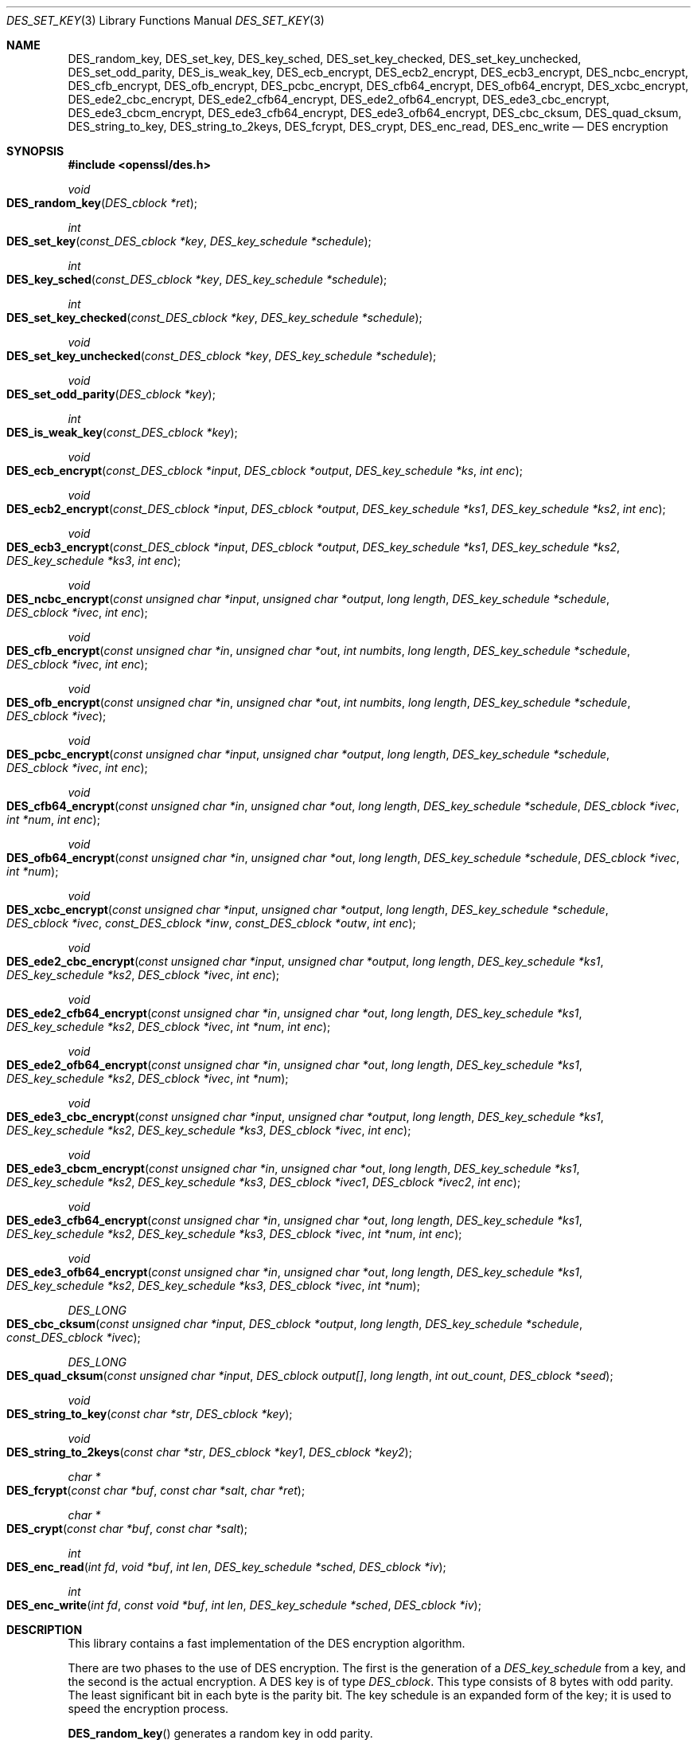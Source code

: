 .\" $OpenBSD: DES_set_key.3,v 1.14 2019/06/06 01:06:58 schwarze Exp $
.\" full merge up to:
.\" OpenSSL man3/DES_random_key 521738e9 Oct 5 14:58:30 2018 -0400
.\"
.\" --------------------------------------------------------------------------
.\" Major patches to this file were contributed by
.\" Ulf Moeller <ulf@openssl.org>, Ben Laurie <ben@openssl.org>,
.\" and Richard Levitte <levitte@openssl.org>.
.\" --------------------------------------------------------------------------
.\" Copyright (c) 2000, 2001, 2017 The OpenSSL Project.  All rights reserved.
.\"
.\" Redistribution and use in source and binary forms, with or without
.\" modification, are permitted provided that the following conditions
.\" are met:
.\"
.\" 1. Redistributions of source code must retain the above copyright
.\"    notice, this list of conditions and the following disclaimer.
.\"
.\" 2. Redistributions in binary form must reproduce the above copyright
.\"    notice, this list of conditions and the following disclaimer in
.\"    the documentation and/or other materials provided with the
.\"    distribution.
.\"
.\" 3. All advertising materials mentioning features or use of this
.\"    software must display the following acknowledgment:
.\"    "This product includes software developed by the OpenSSL Project
.\"    for use in the OpenSSL Toolkit. (http://www.openssl.org/)"
.\"
.\" 4. The names "OpenSSL Toolkit" and "OpenSSL Project" must not be used to
.\"    endorse or promote products derived from this software without
.\"    prior written permission. For written permission, please contact
.\"    openssl-core@openssl.org.
.\"
.\" 5. Products derived from this software may not be called "OpenSSL"
.\"    nor may "OpenSSL" appear in their names without prior written
.\"    permission of the OpenSSL Project.
.\"
.\" 6. Redistributions of any form whatsoever must retain the following
.\"    acknowledgment:
.\"    "This product includes software developed by the OpenSSL Project
.\"    for use in the OpenSSL Toolkit (http://www.openssl.org/)"
.\"
.\" THIS SOFTWARE IS PROVIDED BY THE OpenSSL PROJECT ``AS IS'' AND ANY
.\" EXPRESSED OR IMPLIED WARRANTIES, INCLUDING, BUT NOT LIMITED TO, THE
.\" IMPLIED WARRANTIES OF MERCHANTABILITY AND FITNESS FOR A PARTICULAR
.\" PURPOSE ARE DISCLAIMED.  IN NO EVENT SHALL THE OpenSSL PROJECT OR
.\" ITS CONTRIBUTORS BE LIABLE FOR ANY DIRECT, INDIRECT, INCIDENTAL,
.\" SPECIAL, EXEMPLARY, OR CONSEQUENTIAL DAMAGES (INCLUDING, BUT
.\" NOT LIMITED TO, PROCUREMENT OF SUBSTITUTE GOODS OR SERVICES;
.\" LOSS OF USE, DATA, OR PROFITS; OR BUSINESS INTERRUPTION)
.\" HOWEVER CAUSED AND ON ANY THEORY OF LIABILITY, WHETHER IN CONTRACT,
.\" STRICT LIABILITY, OR TORT (INCLUDING NEGLIGENCE OR OTHERWISE)
.\" ARISING IN ANY WAY OUT OF THE USE OF THIS SOFTWARE, EVEN IF ADVISED
.\" OF THE POSSIBILITY OF SUCH DAMAGE.
.\"
.\" --------------------------------------------------------------------------
.\" Parts of this file are derived from SSLeay documentation,
.\" which is covered by the following Copyright and license:
.\" --------------------------------------------------------------------------
.\"
.\" Copyright (C) 1995-1998 Tim Hudson (tjh@cryptsoft.com)
.\" All rights reserved.
.\"
.\" This package is an SSL implementation written
.\" by Eric Young (eay@cryptsoft.com).
.\" The implementation was written so as to conform with Netscapes SSL.
.\"
.\" This library is free for commercial and non-commercial use as long as
.\" the following conditions are aheared to.  The following conditions
.\" apply to all code found in this distribution, be it the RC4, RSA,
.\" lhash, DES, etc., code; not just the SSL code.  The SSL documentation
.\" included with this distribution is covered by the same copyright terms
.\" except that the holder is Tim Hudson (tjh@cryptsoft.com).
.\"
.\" Copyright remains Eric Young's, and as such any Copyright notices in
.\" the code are not to be removed.
.\" If this package is used in a product, Eric Young should be given
.\" attribution as the author of the parts of the library used.
.\" This can be in the form of a textual message at program startup or
.\" in documentation (online or textual) provided with the package.
.\"
.\" Redistribution and use in source and binary forms, with or without
.\" modification, are permitted provided that the following conditions
.\" are met:
.\" 1. Redistributions of source code must retain the copyright
.\"    notice, this list of conditions and the following disclaimer.
.\" 2. Redistributions in binary form must reproduce the above copyright
.\"    notice, this list of conditions and the following disclaimer in the
.\"    documentation and/or other materials provided with the distribution.
.\" 3. All advertising materials mentioning features or use of this software
.\"    must display the following acknowledgement:
.\"    "This product includes cryptographic software written by
.\"     Eric Young (eay@cryptsoft.com)"
.\"    The word 'cryptographic' can be left out if the rouines from the
.\"    library being used are not cryptographic related :-).
.\" 4. If you include any Windows specific code (or a derivative thereof)
.\"    from the apps directory (application code) you must include an
.\"    acknowledgement: "This product includes software written by
.\"    Tim Hudson (tjh@cryptsoft.com)"
.\"
.\" THIS SOFTWARE IS PROVIDED BY ERIC YOUNG ``AS IS'' AND
.\" ANY EXPRESS OR IMPLIED WARRANTIES, INCLUDING, BUT NOT LIMITED TO, THE
.\" IMPLIED WARRANTIES OF MERCHANTABILITY AND FITNESS FOR A PARTICULAR PURPOSE
.\" ARE DISCLAIMED.  IN NO EVENT SHALL THE AUTHOR OR CONTRIBUTORS BE LIABLE
.\" FOR ANY DIRECT, INDIRECT, INCIDENTAL, SPECIAL, EXEMPLARY, OR CONSEQUENTIAL
.\" DAMAGES (INCLUDING, BUT NOT LIMITED TO, PROCUREMENT OF SUBSTITUTE GOODS
.\" OR SERVICES; LOSS OF USE, DATA, OR PROFITS; OR BUSINESS INTERRUPTION)
.\" HOWEVER CAUSED AND ON ANY THEORY OF LIABILITY, WHETHER IN CONTRACT, STRICT
.\" LIABILITY, OR TORT (INCLUDING NEGLIGENCE OR OTHERWISE) ARISING IN ANY WAY
.\" OUT OF THE USE OF THIS SOFTWARE, EVEN IF ADVISED OF THE POSSIBILITY OF
.\" SUCH DAMAGE.
.\"
.\" The licence and distribution terms for any publically available version or
.\" derivative of this code cannot be changed.  i.e. this code cannot simply be
.\" copied and put under another distribution licence
.\" [including the GNU Public Licence.]
.\"
.Dd $Mdocdate: June 6 2019 $
.Dt DES_SET_KEY 3
.Os
.Sh NAME
.Nm DES_random_key ,
.Nm DES_set_key ,
.Nm DES_key_sched ,
.Nm DES_set_key_checked ,
.Nm DES_set_key_unchecked ,
.Nm DES_set_odd_parity ,
.Nm DES_is_weak_key ,
.Nm DES_ecb_encrypt ,
.Nm DES_ecb2_encrypt ,
.Nm DES_ecb3_encrypt ,
.Nm DES_ncbc_encrypt ,
.Nm DES_cfb_encrypt ,
.Nm DES_ofb_encrypt ,
.Nm DES_pcbc_encrypt ,
.Nm DES_cfb64_encrypt ,
.Nm DES_ofb64_encrypt ,
.Nm DES_xcbc_encrypt ,
.Nm DES_ede2_cbc_encrypt ,
.Nm DES_ede2_cfb64_encrypt ,
.Nm DES_ede2_ofb64_encrypt ,
.Nm DES_ede3_cbc_encrypt ,
.Nm DES_ede3_cbcm_encrypt ,
.Nm DES_ede3_cfb64_encrypt ,
.Nm DES_ede3_ofb64_encrypt ,
.Nm DES_cbc_cksum ,
.Nm DES_quad_cksum ,
.Nm DES_string_to_key ,
.Nm DES_string_to_2keys ,
.Nm DES_fcrypt ,
.Nm DES_crypt ,
.Nm DES_enc_read ,
.Nm DES_enc_write
.Nd DES encryption
.Sh SYNOPSIS
.In openssl/des.h
.Ft void
.Fo DES_random_key
.Fa "DES_cblock *ret"
.Fc
.Ft int
.Fo DES_set_key
.Fa "const_DES_cblock *key"
.Fa "DES_key_schedule *schedule"
.Fc
.Ft int
.Fo DES_key_sched
.Fa "const_DES_cblock *key"
.Fa "DES_key_schedule *schedule"
.Fc
.Ft int
.Fo DES_set_key_checked
.Fa "const_DES_cblock *key"
.Fa "DES_key_schedule *schedule"
.Fc
.Ft void
.Fo DES_set_key_unchecked
.Fa "const_DES_cblock *key"
.Fa "DES_key_schedule *schedule"
.Fc
.Ft void
.Fo DES_set_odd_parity
.Fa "DES_cblock *key"
.Fc
.Ft int
.Fo DES_is_weak_key
.Fa "const_DES_cblock *key"
.Fc
.Ft void
.Fo DES_ecb_encrypt
.Fa "const_DES_cblock *input"
.Fa "DES_cblock *output"
.Fa "DES_key_schedule *ks"
.Fa "int enc"
.Fc
.Ft void
.Fo DES_ecb2_encrypt
.Fa "const_DES_cblock *input"
.Fa "DES_cblock *output"
.Fa "DES_key_schedule *ks1"
.Fa "DES_key_schedule *ks2"
.Fa "int enc"
.Fc
.Ft void
.Fo DES_ecb3_encrypt
.Fa "const_DES_cblock *input"
.Fa "DES_cblock *output"
.Fa "DES_key_schedule *ks1"
.Fa "DES_key_schedule *ks2"
.Fa "DES_key_schedule *ks3"
.Fa "int enc"
.Fc
.Ft void
.Fo DES_ncbc_encrypt
.Fa "const unsigned char *input"
.Fa "unsigned char *output"
.Fa "long length"
.Fa "DES_key_schedule *schedule"
.Fa "DES_cblock *ivec"
.Fa "int enc"
.Fc
.Ft void
.Fo DES_cfb_encrypt
.Fa "const unsigned char *in"
.Fa "unsigned char *out"
.Fa "int numbits"
.Fa "long length"
.Fa "DES_key_schedule *schedule"
.Fa "DES_cblock *ivec"
.Fa "int enc"
.Fc
.Ft void
.Fo DES_ofb_encrypt
.Fa "const unsigned char *in"
.Fa "unsigned char *out"
.Fa "int numbits"
.Fa "long length"
.Fa "DES_key_schedule *schedule"
.Fa "DES_cblock *ivec"
.Fc
.Ft void
.Fo DES_pcbc_encrypt
.Fa "const unsigned char *input"
.Fa "unsigned char *output"
.Fa "long length"
.Fa "DES_key_schedule *schedule"
.Fa "DES_cblock *ivec"
.Fa "int enc"
.Fc
.Ft void
.Fo DES_cfb64_encrypt
.Fa "const unsigned char *in"
.Fa "unsigned char *out"
.Fa "long length"
.Fa "DES_key_schedule *schedule"
.Fa "DES_cblock *ivec"
.Fa "int *num"
.Fa "int enc"
.Fc
.Ft void
.Fo DES_ofb64_encrypt
.Fa "const unsigned char *in"
.Fa "unsigned char *out"
.Fa "long length"
.Fa "DES_key_schedule *schedule"
.Fa "DES_cblock *ivec"
.Fa "int *num"
.Fc
.Ft void
.Fo DES_xcbc_encrypt
.Fa "const unsigned char *input"
.Fa "unsigned char *output"
.Fa "long length"
.Fa "DES_key_schedule *schedule"
.Fa "DES_cblock *ivec"
.Fa "const_DES_cblock *inw"
.Fa "const_DES_cblock *outw"
.Fa "int enc"
.Fc
.Ft void
.Fo DES_ede2_cbc_encrypt
.Fa "const unsigned char *input"
.Fa "unsigned char *output"
.Fa "long length"
.Fa "DES_key_schedule *ks1"
.Fa "DES_key_schedule *ks2"
.Fa "DES_cblock *ivec"
.Fa "int enc"
.Fc
.Ft void
.Fo DES_ede2_cfb64_encrypt
.Fa "const unsigned char *in"
.Fa "unsigned char *out"
.Fa "long length"
.Fa "DES_key_schedule *ks1"
.Fa "DES_key_schedule *ks2"
.Fa "DES_cblock *ivec"
.Fa "int *num"
.Fa "int enc"
.Fc
.Ft void
.Fo DES_ede2_ofb64_encrypt
.Fa "const unsigned char *in"
.Fa "unsigned char *out"
.Fa "long length"
.Fa "DES_key_schedule *ks1"
.Fa "DES_key_schedule *ks2"
.Fa "DES_cblock *ivec"
.Fa "int *num"
.Fc
.Ft void
.Fo DES_ede3_cbc_encrypt
.Fa "const unsigned char *input"
.Fa "unsigned char *output"
.Fa "long length"
.Fa "DES_key_schedule *ks1"
.Fa "DES_key_schedule *ks2"
.Fa "DES_key_schedule *ks3"
.Fa "DES_cblock *ivec"
.Fa "int enc"
.Fc
.Ft void
.Fo DES_ede3_cbcm_encrypt
.Fa "const unsigned char *in"
.Fa "unsigned char *out"
.Fa "long length"
.Fa "DES_key_schedule *ks1"
.Fa "DES_key_schedule *ks2"
.Fa "DES_key_schedule *ks3"
.Fa "DES_cblock *ivec1"
.Fa "DES_cblock *ivec2"
.Fa "int enc"
.Fc
.Ft void
.Fo DES_ede3_cfb64_encrypt
.Fa "const unsigned char *in"
.Fa "unsigned char *out"
.Fa "long length"
.Fa "DES_key_schedule *ks1"
.Fa "DES_key_schedule *ks2"
.Fa "DES_key_schedule *ks3"
.Fa "DES_cblock *ivec"
.Fa "int *num"
.Fa "int enc"
.Fc
.Ft void
.Fo DES_ede3_ofb64_encrypt
.Fa "const unsigned char *in"
.Fa "unsigned char *out"
.Fa "long length"
.Fa "DES_key_schedule *ks1"
.Fa "DES_key_schedule *ks2"
.Fa "DES_key_schedule *ks3"
.Fa "DES_cblock *ivec"
.Fa "int *num"
.Fc
.Ft DES_LONG
.Fo DES_cbc_cksum
.Fa "const unsigned char *input"
.Fa "DES_cblock *output"
.Fa "long length"
.Fa "DES_key_schedule *schedule"
.Fa "const_DES_cblock *ivec"
.Fc
.Ft DES_LONG
.Fo DES_quad_cksum
.Fa "const unsigned char *input"
.Fa "DES_cblock output[]"
.Fa "long length"
.Fa "int out_count"
.Fa "DES_cblock *seed"
.Fc
.Ft void
.Fo DES_string_to_key
.Fa "const char *str"
.Fa "DES_cblock *key"
.Fc
.Ft void
.Fo DES_string_to_2keys
.Fa "const char *str"
.Fa "DES_cblock *key1"
.Fa "DES_cblock *key2"
.Fc
.Ft char *
.Fo DES_fcrypt
.Fa "const char *buf"
.Fa "const char *salt"
.Fa "char *ret"
.Fc
.Ft char *
.Fo DES_crypt
.Fa "const char *buf"
.Fa "const char *salt"
.Fc
.Ft int
.Fo DES_enc_read
.Fa "int fd"
.Fa "void *buf"
.Fa "int len"
.Fa "DES_key_schedule *sched"
.Fa "DES_cblock *iv"
.Fc
.Ft int
.Fo DES_enc_write
.Fa "int fd"
.Fa "const void *buf"
.Fa "int len"
.Fa "DES_key_schedule *sched"
.Fa "DES_cblock *iv"
.Fc
.Sh DESCRIPTION
This library contains a fast implementation of the DES encryption
algorithm.
.Pp
There are two phases to the use of DES encryption.
The first is the generation of a
.Vt DES_key_schedule
from a key, and the second is the actual encryption.
A DES key is of type
.Vt DES_cblock .
This type consists of 8 bytes with odd parity.
The least significant bit in each byte is the parity bit.
The key schedule is an expanded form of the key; it is used to speed the
encryption process.
.Pp
.Fn DES_random_key
generates a random key in odd parity.
.Pp
Before a DES key can be used, it must be converted into the architecture
dependent
.Vt DES_key_schedule
via the
.Fn DES_set_key_checked
or
.Fn DES_set_key_unchecked
function.
.Pp
.Fn DES_set_key_checked
will check that the key passed is of odd parity and is not a weak or
semi-weak key.
If the parity is wrong, then -1 is returned.
If the key is a weak key, then -2 is returned.
If an error is returned, the key schedule is not generated.
.Pp
.Fn DES_set_key
works like
.Fn DES_set_key_checked
if the
.Em DES_check_key
flag is non-zero, otherwise like
.Fn DES_set_key_unchecked .
These functions are available for compatibility; it is recommended to
use a function that does not depend on a global variable.
.Pp
.Fn DES_set_odd_parity
sets the parity of the passed
.Fa key
to odd.
.Pp
The following routines mostly operate on an input and output stream of
.Vt DES_cblock Ns s .
.Pp
.Fn DES_ecb_encrypt
is the basic DES encryption routine that encrypts or decrypts a single
8-byte
.Vt DES_cblock
in electronic code book (ECB) mode.
It always transforms the input data, pointed to by
.Fa input ,
into the output data, pointed to by the
.Fa output
argument.
If the
.Fa enc
argument is non-zero
.Pq Dv DES_ENCRYPT ,
the
.Fa input
(cleartext) is encrypted into the
.Fa output
(ciphertext) using the key_schedule specified by the
.Fa schedule
argument, previously set via
.Fn DES_set_key .
If
.Fa enc
is zero
.Pq Dv DES_DECRYPT ,
the
.Fa input
(now ciphertext) is decrypted into the
.Fa output
(now cleartext).
Input and output may overlap.
.Fn DES_ecb_encrypt
does not return a value.
.Pp
.Fn DES_ecb3_encrypt
encrypts/decrypts the
.Fa input
block by using three-key Triple-DES encryption in ECB mode.
This involves encrypting the input with
.Fa ks1 ,
decrypting with the key schedule
.Fa ks2 ,
and then encrypting with
.Fa ks3 .
This routine greatly reduces the chances of brute force breaking of DES
and has the advantage of if
.Fa ks1 ,
.Fa ks2 ,
and
.Fa ks3
are the same, it is equivalent to just encryption using ECB mode and
.Fa ks1
as the key.
.Pp
The macro
.Fn DES_ecb2_encrypt
is provided to perform two-key Triple-DES encryption by using
.Fa ks1
for the final encryption.
.Pp
.Fn DES_ncbc_encrypt
encrypts/decrypts using the cipher-block-chaining (CBC) mode of DES.
If the
.Fa enc
argument is non-zero, the routine cipher-block-chain encrypts the
cleartext data pointed to by the
.Fa input
argument into the ciphertext pointed to by the
.Fa output
argument, using the key schedule provided by the
.Fa schedule
argument, and initialization vector provided by the
.Fa ivec
argument.
If the
.Fa length
argument is not an integral multiple of eight bytes, the last block is
copied to a temporary area and zero filled.
The output is always an integral multiple of eight bytes.
.Pp
.Fn DES_xcbc_encrypt
is RSA's DESX mode of DES.
It uses
.Fa inw
and
.Fa outw
to "whiten" the encryption.
.Fa inw
and
.Fa outw
are secret (unlike the iv) and are as such, part of the key.
So the key is sort of 24 bytes.
This is much better than CBC DES.
.Pp
.Fn DES_ede3_cbc_encrypt
implements outer triple CBC DES encryption with three keys.
This means that each DES operation inside the CBC mode is
.Qq Li C=E(ks3,D(ks2,E(ks1,M))) .
This mode is used by SSL.
.Pp
The
.Fn DES_ede2_cbc_encrypt
macro implements two-key Triple-DES by reusing
.Fa ks1
for the final encryption.
.Qq Li C=E(ks1,D(ks2,E(ks1,M))) .
This form of Triple-DES is used by the RSAREF library.
.Pp
.Fn DES_pcbc_encrypt
encrypts/decrypts using the propagating cipher block chaining mode used
by Kerberos v4.
Its parameters are the same as
.Fn DES_ncbc_encrypt .
.Pp
.Fn DES_cfb_encrypt
encrypts/decrypts using cipher feedback mode.
This method takes an array of characters as input and outputs an array
of characters.
It does not require any padding to 8 character groups.
Note: the
.Fa ivec
variable is changed and the new changed value needs to be passed to the
next call to this function.
Since this function runs a complete DES ECB encryption per
.Fa numbits ,
this function is only suggested for use when sending a small number of
characters.
.Pp
.Fn DES_cfb64_encrypt
implements CFB mode of DES with 64-bit feedback.
Why is this useful you ask?
Because this routine will allow you to encrypt an arbitrary number of
bytes, without 8 byte padding.
Each call to this routine will encrypt the input bytes to output and
then update ivec and num.
num contains "how far" we are though ivec.
If this does not make much sense, read more about CFB mode of DES.
.Pp
.Fn DES_ede3_cfb64_encrypt
and
.Fn DES_ede2_cfb64_encrypt
is the same as
.Fn DES_cfb64_encrypt
except that Triple-DES is used.
.Pp
.Fn DES_ofb_encrypt
encrypts using output feedback mode.
This method takes an array of characters as input and outputs an array
of characters.
It does not require any padding to 8 character groups.
Note: the
.Fa ivec
variable is changed and the new changed value needs to be passed to the
next call to this function.
Since this function runs a complete DES ECB encryption per
.Fa numbits ,
this function is only suggested for use when sending a small number
of characters.
.Pp
.Fn DES_ofb64_encrypt
is the same as
.Fn DES_cfb64_encrypt
using Output Feed Back mode.
.Pp
.Fn DES_ede3_ofb64_encrypt
and
.Fn DES_ede2_ofb64_encrypt
is the same as
.Fn DES_ofb64_encrypt ,
using Triple-DES.
.Pp
The following functions are included in the DES library for
compatibility with the MIT Kerberos library.
.Pp
.Fn DES_cbc_cksum
produces an 8-byte checksum based on the input stream (via CBC
encryption).
The last 4 bytes of the checksum are returned and the complete 8 bytes
are placed in
.Fa output .
This function is used by Kerberos v4.
Other applications should use
.Xr EVP_DigestInit 3
etc. instead.
.Pp
.Fn DES_quad_cksum
is a Kerberos v4 function.
It returns a 4-byte checksum from the input bytes.
The algorithm can be iterated over the input, depending on
.Fa out_count ,
1, 2, 3 or 4 times.
If
.Fa output
is
.Pf non- Dv NULL ,
the 8 bytes generated by each pass are written into
.Fa output .
.Pp
The following are DES-based transformations:
.Pp
.Fn DES_fcrypt
is a fast version of the Unix
.Xr crypt 3
function.
The
.Fa salt
must be two ASCII characters.
This version is different from the normal crypt in that the third
parameter is the buffer that the return value is written into.
It needs to be at least 14 bytes long.
The fourteenth byte is set to NUL.
This version takes only a small amount of space relative to other
fast crypt implementations.
It is thread safe, unlike the normal crypt.
.Pp
.Fn DES_crypt
is a faster replacement for the normal system
.Xr crypt 3 .
This function calls
.Fn DES_fcrypt
with a static array passed as the third parameter.
This emulates the normal non-thread safe semantics of
.Xr crypt 3 .
.Pp
.Fn DES_enc_write
writes
.Fa len
bytes to file descriptor
.Fa fd
from buffer
.Fa buf .
The data is encrypted via
.Em pcbc_encrypt
(default) using
.Fa sched
for the key and
.Fa iv
as a starting vector.
The actual data send down
.Fa fd
consists of 4 bytes (in network byte order) containing the length of the
following encrypted data.
The encrypted data then follows, padded with random data out to a
multiple of 8 bytes.
.Pp
.Fn DES_enc_read
is used to read
.Fa len
bytes from file descriptor
.Fa fd
into buffer
.Fa buf .
The data being read from
.Fa fd
is assumed to have come from
.Fn DES_enc_write
and is decrypted using
.Fa sched
for the key schedule and
.Fa iv
for the initial vector.
.Pp
.Sy Warning :
The data format used by
.Fn DES_enc_write
and
.Fn DES_enc_read
has a cryptographic weakness: when asked to write more than
.Dv MAXWRITE
bytes,
.Fn DES_enc_write
will split the data into several chunks that are all encrypted using the
same IV.
So don't use these functions unless you are sure you know what
you do (in which case you might not want to use them anyway).
They cannot handle non-blocking sockets.
.Fn DES_enc_read
uses an internal state and thus cannot be used on multiple files.
.Pp
.Em DES_rw_mode
is used to specify the encryption mode to use with
.Fn DES_enc_read .
If set to
.Dv DES_PCBC_MODE
(the default), DES_pcbc_encrypt is used.
If set to
.Dv DES_CBC_MODE ,
DES_cbc_encrypt is used.
.Sh RETURN VALUES
.Fn DES_set_key ,
.Fn DES_key_sched ,
and
.Fn DES_set_key_checked
return 0 on success or a negative value on error.
.Pp
.Fn DES_is_weak_key
returns 1 if the passed key is a weak key or 0 if it is ok.
.Pp
.Fn DES_cbc_cksum
and
.Fn DES_quad_cksum
return a 4-byte integer representing the last 4 bytes of the checksum
of the input.
.Pp
.Fn DES_fcrypt
returns a pointer to the caller-provided buffer
.Fa ret ,
and
.Fn DES_crypt
returns a pointer to a static buffer.
Both are allowed to return
.Dv NULL
to indicate failure, but currently, they cannot fail.
.Sh SEE ALSO
.Xr crypt 3 ,
.Xr EVP_des_cbc 3 ,
.Xr EVP_EncryptInit 3
.Sh STANDARDS
ANSI X3.106
.Pp
The DES library was initially written to be source code compatible
with the MIT Kerberos library.
.Sh HISTORY
.Fn DES_random_key ,
.Fn DES_set_key ,
.Fn DES_key_sched ,
.Fn DES_set_odd_parity ,
.Fn DES_is_weak_key ,
.Fn DES_ecb_encrypt ,
.Fn DES_cfb_encrypt ,
.Fn DES_ofb_encrypt ,
.Fn DES_pcbc_encrypt ,
.Fn DES_cfb64_encrypt ,
.Fn DES_ofb64_encrypt ,
.Fn DES_ede3_cbc_encrypt ,
.Fn DES_cbc_cksum ,
.Fn DES_quad_cksum ,
.Fn DES_string_to_key ,
.Fn DES_string_to_2keys ,
.Fn DES_crypt ,
.Fn DES_enc_read ,
and
.Fn DES_enc_write
appeared in SSLeay 0.4 or earlier.
.Fn DES_ncbc_encrypt
first appeared in SSLeay 0.4.2.
.Fn DES_ede2_cbc_encrypt
first appeared in SSLeay 0.4.4.
.Fn DES_ecb2_encrypt ,
.Fn DES_ecb3_encrypt ,
.Fn DES_ede2_cfb64_encrypt ,
.Fn DES_ede2_ofb64_encrypt ,
.Fn DES_ede3_cfb64_encrypt ,
and
.Fn DES_ede3_ofb64_encrypt
first appeared in SSLeay 0.5.1.
.Fn DES_xcbc_encrypt
first appeared in SSLeay 0.6.2.
.Fn DES_fcrypt
first appeared in SSLeay 0.6.5.
These functions have been available since
.Ox 2.4 .
.Pp
.Fn DES_set_key_checked
and
.Fn DES_set_key_unchecked
first appeared in OpenSSL 0.9.5 and have been available since
.Ox 2.7 .
.Pp
In OpenSSL 0.9.7 and
.Ox 3.2 ,
all
.Sy des_
functions were renamed to
.Sy DES_
to avoid clashes with older versions of libdes.
.Sh AUTHORS
.An Eric Young Aq Mt eay@cryptsoft.com
.Sh CAVEATS
Single-key DES is insecure due to its short key size.
ECB mode is not suitable for most applications.
.Sh BUGS
DES_cbc_encrypt does not modify
.Fa ivec ;
use
.Fn DES_ncbc_encrypt
instead.
.Pp
.Fn DES_cfb_encrypt
and
.Fn DES_ofb_encrypt
operates on input of 8 bits.
What this means is that if you set numbits to 12, and length to 2, the
first 12 bits will come from the 1st input byte and the low half of the
second input byte.
The second 12 bits will have the low 8 bits taken from the 3rd input
byte and the top 4 bits taken from the 4th input byte.
The same holds for output.
This function has been implemented this way because most people will be
using a multiple of 8 and because once you get into pulling input
bytes apart things get ugly!
.Pp
.Fn DES_string_to_key
is available for backward compatibility with the MIT library.
New applications should use a cryptographic hash function.
The same applies for
.Fn DES_string_to_2key .
